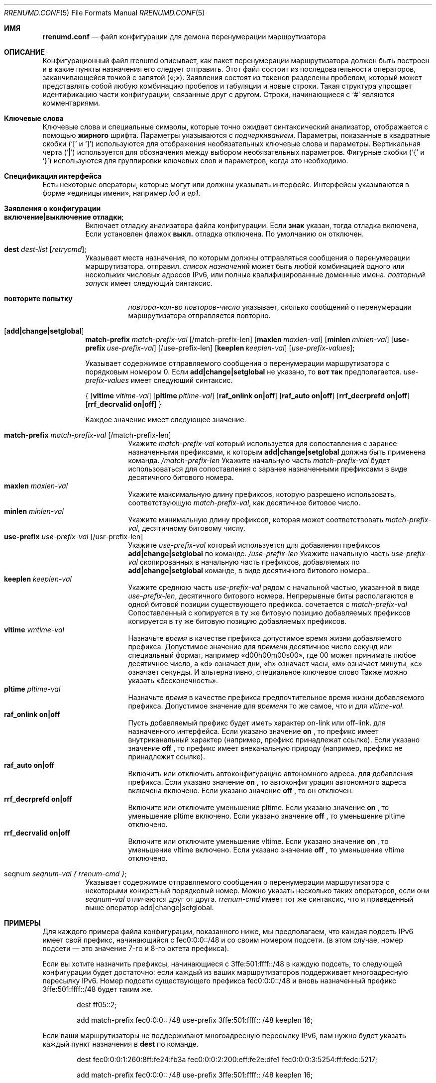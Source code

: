 .\"	$KAME: rrenumd.conf.5,v 1.8 2001/02/06 02:17:23 jinmei Exp $
.\"
.\" Copyright (C) 1995, 1996, 1997, and 1998 WIDE Project.
.\" All rights reserved.
.\"
.\" Redistribution and use in source and binary forms, with or without
.\" modification, are permitted provided that the following conditions
.\" are met:
.\" 1. Redistributions of source code must retain the above copyright
.\"    notice, this list of conditions and the following disclaimer.
.\" 2. Redistributions in binary form must reproduce the above copyright
.\"    notice, this list of conditions and the following disclaimer in the
.\"    documentation and/or other materials provided with the distribution.
.\" 3. Neither the name of the project nor the names of its contributors
.\"    may be used to endorse or promote products derived from this software
.\"    without specific prior written permission.
.\"
.\" THIS SOFTWARE IS PROVIDED BY THE PROJECT AND CONTRIBUTORS ``AS IS'' AND
.\" ANY EXPRESS OR IMPLIED WARRANTIES, INCLUDING, BUT NOT LIMITED TO, THE
.\" IMPLIED WARRANTIES OF MERCHANTABILITY AND FITNESS FOR A PARTICULAR PURPOSE
.\" ARE DISCLAIMED.  IN NO EVENT SHALL THE PROJECT OR CONTRIBUTORS BE LIABLE
.\" FOR ANY DIRECT, INDIRECT, INCIDENTAL, SPECIAL, EXEMPLARY, OR CONSEQUENTIAL
.\" DAMAGES (INCLUDING, BUT NOT LIMITED TO, PROCUREMENT OF SUBSTITUTE GOODS
.\" OR SERVICES; LOSS OF USE, DATA, OR PROFITS; OR BUSINESS INTERRUPTION)
.\" HOWEVER CAUSED AND ON ANY THEORY OF LIABILITY, WHETHER IN CONTRACT, STRICT
.\" LIABILITY, OR TORT (INCLUDING NEGLIGENCE OR OTHERWISE) ARISING IN ANY WAY
.\" OUT OF THE USE OF THIS SOFTWARE, EVEN IF ADVISED OF THE POSSIBILITY OF
.\" SUCH DAMAGE.
.\"
.Dd November 5, 1998
.Dt RRENUMD.CONF 5
.Os
.Sh ИМЯ
.\"
.Nm rrenumd.conf
.Nd файл конфигурации для демона перенумерации маршрутизатора
.\"
.Sh ОПИСАНИЕ
Конфигурационный файл rrenumd описывает, как пакет перенумерации маршрутизатора
должен быть построен и в какие пункты назначения его следует отправить.
Этот файл состоит из последовательности операторов, заканчивающейся точкой с запятой («;»).
Заявления состоят из токенов
разделены пробелом, который может представлять собой любую комбинацию пробелов и табуляции
и новые строки.
Такая структура упрощает идентификацию
части конфигурации, связанные друг с другом.
Строки, начинающиеся с
.Ql #
являются комментариями.
.\"
.Sh Ключевые слова
Ключевые слова и специальные символы, которые точно ожидает синтаксический анализатор,
отображается с помощью
.Ic жирного
шрифта.
Параметры указываются с
.Ar подчеркиванием .
Параметры, показанные в
квадратные скобки (`[' и `]') используются для отображения необязательных
ключевые слова и параметры.
Вертикальная черта (`|') используется для обозначения
между выбором необязательных параметров.
Фигурные скобки (`{' и
`}') используются для группировки ключевых слов и параметров, когда это необходимо.
.\"
.Sh Спецификация интерфейса
Есть некоторые операторы, которые могут или должны указывать интерфейс.
Интерфейсы указываются в форме «единицы имени», например
.Ar lo0
и
.Ar ep1 .
.\"
.Sh Заявления о конфигурации
.Bl -tag -width Ds
.\"
.It Ic включение|выключение отладки ;
Включает отладку анализатора файла конфигурации.
Если
.Ic знак
указан,
тогда отладка включена,
Если установлен флажок 
.Ic выкл.
отладка 
отключена.
По умолчанию он отключен.
.\"
.It Ic dest Ar dest-list Op Ar retrycmd ;
Указывает места назначения, по которым должны отправляться сообщения о перенумерации маршрутизатора.
отправил.
.Ar список назначений
может быть любой комбинацией одного или нескольких числовых адресов IPv6,
или полные квалифицированные доменные имена.
.Ar повторный запуск
имеет следующий синтаксис.
.\"
.Bl -tag -width Ds
.It Ic повторите попытку 
.Ar повтора-кол-во повторов-число
указывает, сколько сообщений о перенумерации маршрутизатора отправляется повторно.
.El
.It Op Ic add|change|setglobal
.Cm match-prefix Ar match-prefix-val
.Bk -words
.Op /match-prefix-len
.Ek
.Bk -words
.Op Cm maxlen Ar maxlen-val
.Ek
.Bk -words
.Op Cm minlen Ar minlen-val
.Ek
.Bk -words
.Op Cm use-prefix Ar use-prefix-val
.Ek
.Bk -words
.Op /use-prefix-len
.Ek
.Bk -words
.Op Cm keeplen Ar keeplen-val
.Ek
.Bk -words
.Op Ar use-prefix-values ;
.Ek
.Pp
Указывает содержимое отправляемого сообщения о перенумерации маршрутизатора с порядковым номером 0.
Если
.Cm add|change|setglobal
не указано, то
.Cm вот так 
предполагается.
.Ar use-prefix-values
имеет следующий синтаксис.
.Pp
{
.Op Cm vltime Ar vltime-val
.Bk -words
.Op Cm pltime Ar pltime-val
.Ek
.Bk -words
.Op Cm raf_onlink Cm on|off
.Ek
.Bk -words
.Op Cm raf_auto Cm on|off
.Ek
.Bk -words
.Op Cm rrf_decrprefd Cm on|off
.Ek
.Bk -words
.Op Cm rrf_decrvalid Cm on|off
.Ek
}
.Pp
Каждое значение имеет следующее значение.
.Pp
.Bl -tag -width Ds -compact
.It Cm match-prefix Ar match-prefix-val Op /match-prefix-len
Укажите
.Ar match-prefix-val
который используется для сопоставления с заранее назначенными префиксами, к которым
.Cm add|change|setglobal
должна быть применена команда.
.Ar /match-prefix-len
Укажите начальную часть
.Ar match-prefix-val
будет использоваться для сопоставления с заранее назначенными префиксами в виде десятичного битового номера.
.It Cm maxlen Ar maxlen-val
Укажите максимальную длину префиксов, которую разрешено использовать,
соответствующую 
.Ar match-prefix-val ,
как десятичное битовое число.
.It Cm minlen Ar minlen-val
Укажите минимальную длину префиксов, которая может соответствовать
.Ar match-prefix-val ,
десятичному битовому числу.
.It Cm use-prefix Ar use-prefix-val Op /usr-prefix-len
Укажите
.Ar use-prefix-val
который используется для добавления префиксов
.Cm add|change|setglobal
по команде.
.Ar /use-prefix-len
Укажите начальную часть 
.Ar use-prefix-val
скопированных в начальную часть префиксов, добавляемых по
.Cm add|change|setglobal
команде, в виде десятичного битового номера..
.It Cm keeplen Ar keeplen-val
Укажите среднюю часть
.Ar use-prefix-val
рядом с начальной частью, указанной в виде 
.Ar use-prefix-len ,
десятичного битового номера.
Непрерывные биты располагаются в одной битовой позиции существующего префикса.
сочетается с
.Ar match-prefix-val
Сопоставленный с копируется в ту же битовую позицию добавляемых префиксов копируется в ту же битовую позицию добавляемых префиксов.
.It Cm vltime Ar vmtime-val
Назначьте 
.Ar время
в качестве префикса допустимое время жизни добавляемого префикса.
Допустимое значение для
.Ar времени
десятичное число секунд или специальный формат, например «d00h00m00s00»,
где 00 может принимать любое десятичное число, а «d» означает дни, «h» означает часы,
«м» означает минуты, «с» означает секунды.
И альтернативно, специальное ключевое слово
Также можно указать «бесконечность».
.It Cm pltime Ar pltime-val
Назначьте 
.Ar время
в качестве префикса предпочтительное время жизни добавляемого префикса.
Допустимое значение для
.Ar времени
то же самое, что и для
.Ar vltime-val .
.It Cm raf_onlink Cm on|off
Пусть добавляемый префикс будет иметь характер on-link или off-link.
для назначенного интерфейса.
Если указано значение
.Cm on
, то префикс имеет внутриканальный характер
(например, \& префикс
принадлежат ссылке).
Если указано значение
.Cm off
, то префикс имеет внеканальную природу
(например,\&
префикс не принадлежит ссылке).
.It Cm raf_auto Cm on|off
Включить или отключить автоконфигурацию автономного адреса.
для добавления префикса.
Если указано значение
.Cm on
, то автоконфигурация автономного адреса включена
включено.
Если указано значение
.Cm off
, то он отключен.
.It Cm rrf_decrprefd Cm on|off
Включите или отключите уменьшение pltime.
Если указано значение
.Cm on
, то уменьшение pltime включено.
Если указано значение
.Cm off
, то уменьшение pltime отключено.
.It Cm rrf_decrvalid Cm on|off
Включите или отключите уменьшение vltime.
Если указано значение
.Cm on
, то уменьшение vltime включено.
Если указано значение
.Cm off
, то уменьшение vltime отключено.
.El
.\"
.It seqnum Ar seqnum-val { Ar rrenum-cmd } ;
Указывает содержимое отправляемого сообщения о перенумерации маршрутизатора с некоторыми
конкретный порядковый номер.
Можно указать несколько таких операторов, если они
.Ar seqnum-val
отличаются друг от друга.
.Ar rrenum-cmd
имеет тот же синтаксис, что и приведенный выше оператор add|change|setglobal.
.El
.\"
.Sh ПРИМЕРЫ
Для каждого примера файла конфигурации, показанного ниже, мы предполагаем, что
каждая подсеть IPv6 имеет свой префикс, начинающийся с
fec0:0:0::/48 и со своим номером подсети.
(в этом случае,
номер подсети — это значение 7-го и 8-го октета префикса).
.Pp
Если вы хотите назначить префиксы, начинающиеся с 3ffe:501:ffff::/48
в каждую подсеть, то следующей конфигурации будет достаточно:
если каждый из ваших маршрутизаторов поддерживает многоадресную пересылку IPv6.
Номер подсети существующего префикса fec0:0:0::/48 и
вновь назначенный префикс 3ffe:501:ffff::/48 будет таким же.
.\"
.Bd -literal -offset indent
dest ff05::2;

add match-prefix fec0:0:0:: /48 use-prefix 3ffe:501:ffff:: /48 keeplen 16;
.Ed
.Pp
.\"
Если ваши маршрутизаторы не поддерживают многоадресную пересылку IPv6,
вам нужно будет указать каждый пункт назначения в
.Cm dest
по команде.
.\"
.Bd -literal -offset indent
dest fec0:0:0:1:260:8ff:fe24:fb3a fec0:0:0:2:200:eff:fe2e:dfe1 fec0:0:0:3:5254:ff:fedc:5217;

add match-prefix fec0:0:0:: /48 use-prefix 3ffe:501:ffff:: /48 keeplen 16;
.Ed
.Pp
.\"
If you are going to do renumbering, then following procedure will be natural.
.Bl -enum -offset indent
.It
Назначьте новый префикс.
.It
Установите время жизни старых префиксов для какого-либо подходящего перехода
период.
В следующем примере мы используем 1 неделю для действительных
время жизни и 0 для предпочтительного времени жизни.
Также включите истечение срока действия старого префикса.
(По умолчанию он статический и не имеет срока действия).
.It
После переходного периода старые префиксы должны стать
недействителен и, возможно, был удален.
Чтобы убедиться, что они удалены, отправьте новый маршрутизатор
сообщение о перенумерации, в котором старые префиксы указаны как соответствующие
префикс и неиспользуемый префикс.
.El
.Pp
.\"
Следующий файл конфигурации будет выполнять действия 1 и 2.
.\"
.Bd -literal -offset indent
dest ff05::2;

seqnum 0 {
	add match-prefix fec0:0:0:: /48 use-prefix 3ffe:501:fffe:: /48 keeplen 16;
	};

seqnum 1 {
	change match-prefix 3ffe:501:ffff:: /48 use-prefix 3ffe:501:ffff:: /48 keeplen 16 vltime d7 pltime 0 rrf_decrvalid on rrf_decrprefd on;
	};
.Ed
.Pp
.\"
И следующий файл конфигурации сделает 3
(должно быть
используется для отправки сообщения о перенумерации маршрутизатора через 1 неделю
позже).
.\"
.Bd -literal -offset indent
dest ff05::2;

change match-prefix 3ffe:501:ffff:: /48;
.Ed
.Pp
.\"
В приведенном выше примере
добавьте только
.Cm add
и
.Cm change
используются команды, и нет примера для
.Cm setglobal
команды.
.Cm setglobal
команда почти такая же, как и
.Cm измените
команду, за исключением того, что она удаляет все предварительно определенные глобальные адреса IPv6.
.Sh СМОТРИТЕ ТАКЖЕ
.Xr prefix 8 ,
.Xr rrenumd 8
.Sh ИСТОРИЯ
.Nm
Файл конфигурации впервые появился в комплекте стека протоколов KAME IPv6.
.\" .Sh ОШИБКИ
.\" (to be written)
